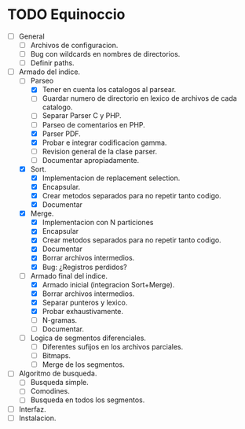 * TODO Equinoccio

  - [ ] General
    - [ ] Archivos de configuracion.
    - [ ] Bug con wildcards en nombres de directorios.
    - [ ] Definir paths.
  - [-] Armado del indice.
    - [-] Parseo
      - [X] Tener en cuenta los catalogos al parsear.
      - [ ] Guardar numero de directorio en lexico de archivos de cada
            catalogo.
      - [ ] Separar Parser C y PHP.
      - [ ] Parseo de comentarios en PHP.
      - [X] Parser PDF.
      - [X] Probar e integrar codificacion gamma.
      - [ ] Revision general de la clase parser.
      - [ ] Documentar apropiadamente.
    - [X] Sort.
      - [X] Implementacion de replacement selection.
      - [X] Encapsular.
      - [X] Crear metodos separados para no repetir tanto codigo.
      - [X] Documentar
    - [X] Merge.
      - [X] Implementacion con N particiones
      - [X] Encapsular
      - [X] Crear metodos separados para no repetir tanto codigo.
      - [X] Documentar
      - [X] Borrar archivos intermedios.
      - [X] Bug: ¿Registros perdidos?
    - [-] Armado final del indice.
      - [X] Armado inicial (integracion Sort+Merge).
      - [X] Borrar archivos intermedios.
      - [X] Separar punteros y lexico.
      - [X] Probar exhaustivamente.
      - [ ] N-gramas.
      - [ ] Documentar.
    - [ ] Logica de segmentos diferenciales.
      - [ ] Diferentes sufijos en los archivos parciales.
      - [ ] Bitmaps.
      - [ ] Merge de los segmentos.
  - [ ] Algoritmo de busqueda.
    - [ ] Busqueda simple.
    - [ ] Comodines.
    - [ ] Busqueda en todos los segmentos.
  - [ ] Interfaz.
  - [ ] Instalacion.
